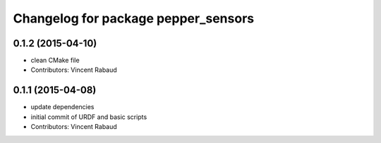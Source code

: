 ^^^^^^^^^^^^^^^^^^^^^^^^^^^^^^^^^^^^
Changelog for package pepper_sensors
^^^^^^^^^^^^^^^^^^^^^^^^^^^^^^^^^^^^

0.1.2 (2015-04-10)
------------------
* clean CMake file
* Contributors: Vincent Rabaud

0.1.1 (2015-04-08)
------------------
* update dependencies
* initial commit of URDF and basic scripts
* Contributors: Vincent Rabaud
